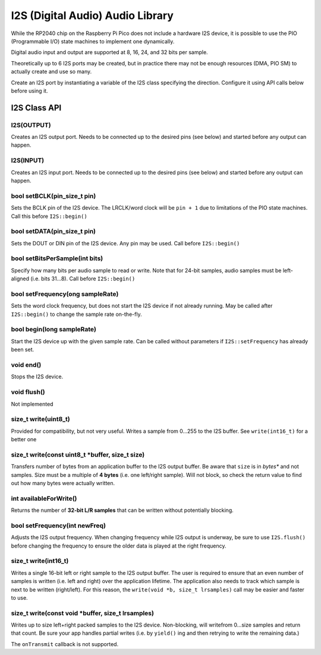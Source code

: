 I2S (Digital Audio) Audio Library
=================================

While the RP2040 chip on the Raspberry Pi Pico does not include a hardware
I2S device, it is possible to use the PIO (Programmable I/O) state machines
to implement one dynamically.

Digital audio input and output are supported at 8, 16, 24, and 32 bits per
sample.

Theoretically up to 6 I2S ports may be created, but in practice there
may not be enough resources (DMA, PIO SM) to actually create and use so
many.

Create an I2S port by instantiating a variable of the I2S class
specifying the direction.  Configure it using API calls below before
using it.


I2S Class API
-------------

I2S(OUTPUT)
~~~~~~~~~~~
Creates an I2S output port.  Needs to be connected up to the
desired pins (see below) and started before any output can happen.


I2S(INPUT)
~~~~~~~~~~
Creates an I2S input port.  Needs to be connected up to the
desired pins (see below) and started before any output can happen.

bool setBCLK(pin_size_t pin)
~~~~~~~~~~~~~~~~~~~~~~~~~~~~
Sets the BCLK pin of the I2S device.  The LRCLK/word clock will be ``pin + 1``
due to limitations of the PIO state machines.  Call this before ``I2S::begin()``

bool setDATA(pin_size_t pin)
~~~~~~~~~~~~~~~~~~~~~~~~~~~~
Sets the DOUT or DIN pin of the I2S device.  Any pin may be used.
Call before ``I2S::begin()``

bool setBitsPerSample(int bits)
~~~~~~~~~~~~~~~~~~~~~~~~~~~~~~~
Specify how many bits per audio sample to read or write.  Note that
for 24-bit samples, audio samples must be left-aligned (i.e. bits 31...8).
Call before ``I2S::begin()``

bool setFrequency(ong sampleRate)
~~~~~~~~~~~~~~~~~~~~~~~~~~~~~~~~~
Sets the word clock frequency, but does not start the I2S device if not
already running.  May be called after ``I2S::begin()`` to change the
sample rate on-the-fly.

bool begin(long sampleRate)
~~~~~~~~~~~~~~~~~~~~~~~~~~~
Start the I2S device up with the given sample rate.  Can be called without
parameters if ``I2S::setFrequency`` has already been set.

void end()
~~~~~~~~~~
Stops the I2S device.

void flush()
~~~~~~~~~~~~
Not implemented

size_t write(uint8_t)
~~~~~~~~~~~~~~~~~~~~~
Provided for compatibility, but not very useful.  Writes a sample from 0...255
to the I2S buffer.  See ``write(int16_t)`` for a better one

size_t write(const uint8_t \*buffer, size_t size)
~~~~~~~~~~~~~~~~~~~~~~~~~~~~~~~~~~~~~~~~~~~~~~~~~
Transfers number of bytes from an application buffer to the I2S output buffer.
Be aware that ``size`` is in *bytes** and not samples.  Size must be a multiple
of **4 bytes** (i.e. one left/right sample).  Will not block, so check
the return value to find out how many bytes were actually written.

int availableForWrite()
~~~~~~~~~~~~~~~~~~~~~~~
Returns the number of **32-bit L/R samples** that can be written without
potentially blocking.

bool setFrequency(int newFreq)
~~~~~~~~~~~~~~~~~~~~~~~~~~~~~~
Adjusts the I2S output frequency.  When changing frequency while I2S output
is underway, be sure to use ``I2S.flush()`` before changing the frequency to
ensure the older data is played at the right frequency.

size_t write(int16_t)
~~~~~~~~~~~~~~~~~~~~~
Writes a single 16-bit left or right sample to the I2S output buffer.  The
user is required to ensure that an even number of samples is written (i.e.
left and right) over the application lifetime.  The application also needs
to track which sample is next to be written (right/left).  For this reason,
the ``write(void *b, size_t lrsamples)`` call may be easier and faster to use.

size_t write(const void \*buffer, size_t lrsamples)
~~~~~~~~~~~~~~~~~~~~~~~~~~~~~~~~~~~~~~~~~~~~~~~~~~~
Writes up to size left+right packed samples to the I2S device.  Non-blocking,
will writefrom 0...size samples and return that count.  Be sure your app
handles partial writes (i.e. by ``yield()`` ing and then retrying to write the
remaining data.)

The ``onTransmit`` callback is not supported.
